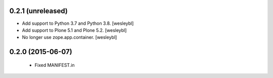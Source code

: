 0.2.1 (unreleased)
------------------

- Add support to Python 3.7 and Python 3.8.
  [wesleybl]

- Add support to Plone 5.1 and Plone 5.2.
  [wesleybl]

- No longer use zope.app.container.
  [wesleybl]


0.2.0 (2015-06-07)
------------------

  - Fixed MANIFEST.in

